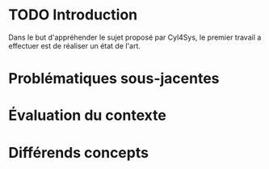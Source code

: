 * TODO Introduction
Dans le but d'appréhender le sujet proposé par Cyl4Sys, le premier travail a effectuer est de réaliser un état de l'art.

* Problématiques sous-jacentes


* Évaluation du contexte


* Différends concepts  

